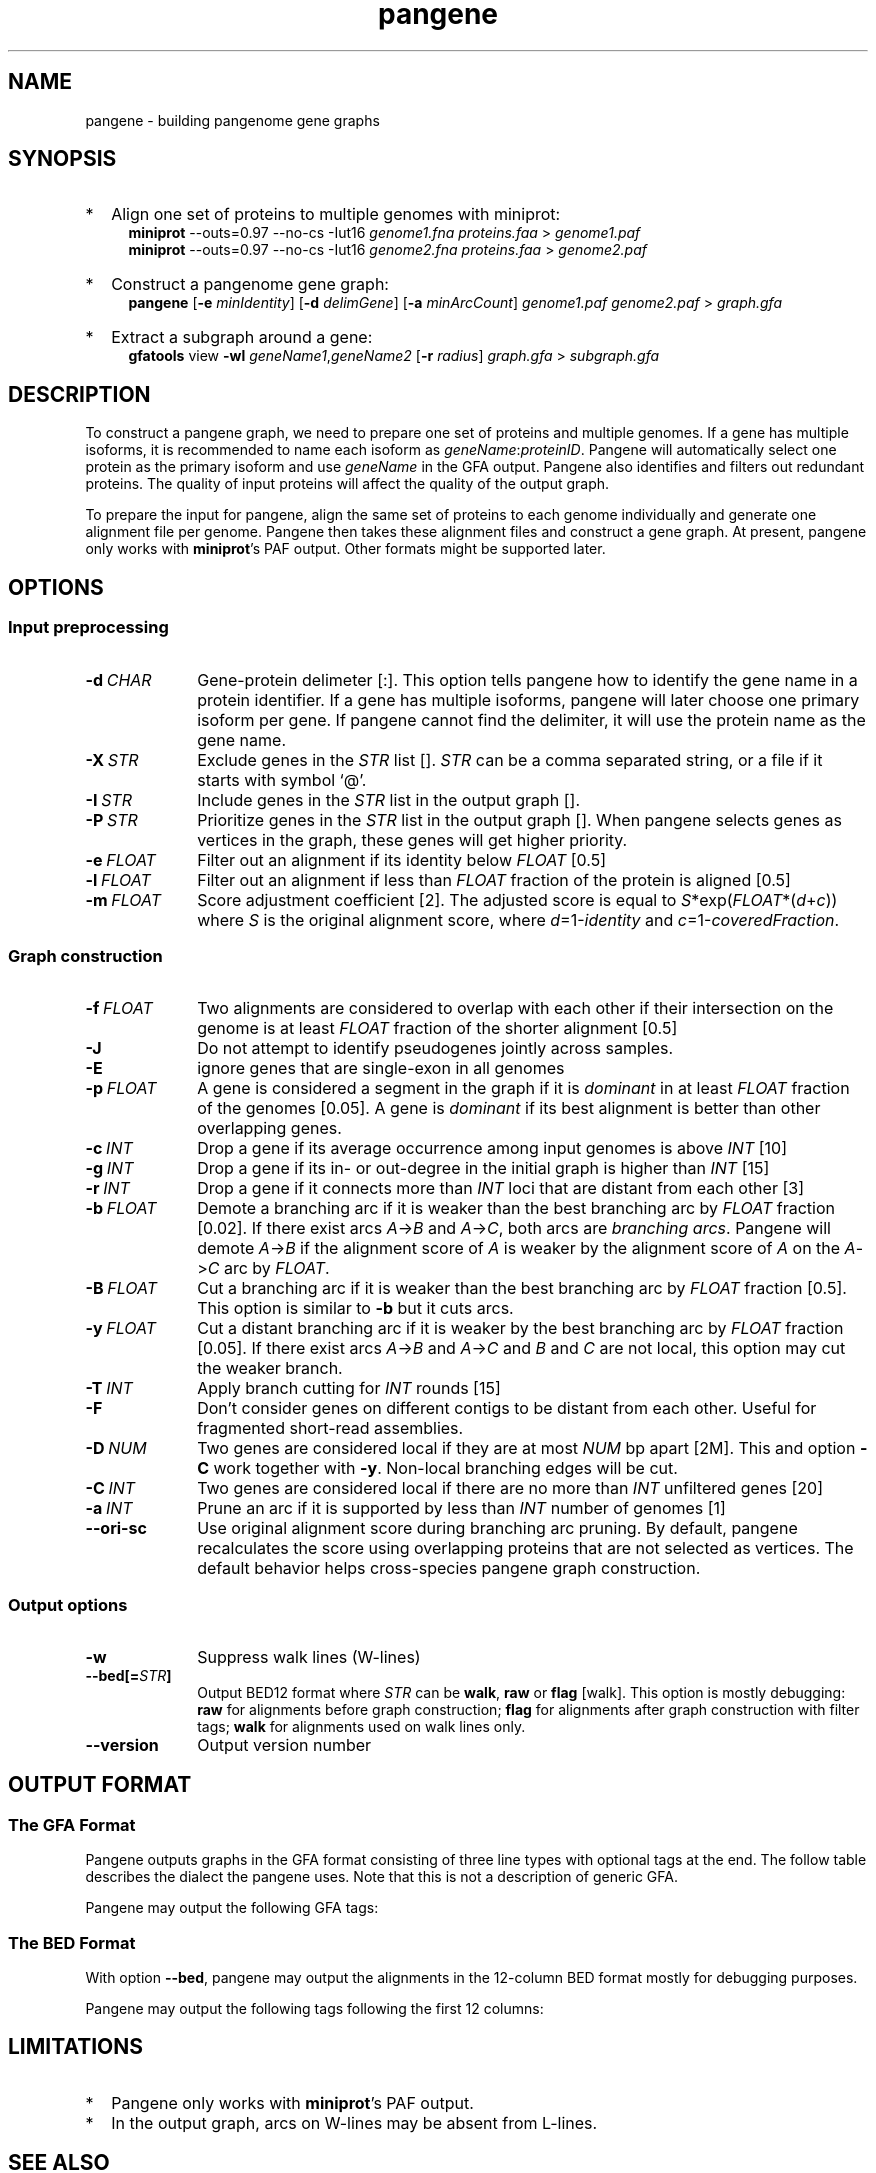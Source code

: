 .TH pangene 1 "24 October 2023" "pangene-1.0 (r183)" "Bioinformatics tools"
.SH NAME
.PP
pangene - building pangenome gene graphs
.SH SYNOPSIS
.TP 2
*
Align one set of proteins to multiple genomes with miniprot:
.RS 4
.B miniprot
--outs=0.97 --no-cs -Iut16
.I genome1.fna proteins.faa
>
.I genome1.paf
.br
.B miniprot
--outs=0.97 --no-cs -Iut16
.I genome2.fna proteins.faa
>
.I genome2.paf
.RE
.TP
*
Construct a pangenome gene graph:
.RS 4
.B pangene
.RB [ -e
.IR minIdentity ]
.RB [ -d
.IR delimGene ]
.RB [ -a
.IR minArcCount ]
.I genome1.paf genome2.paf
>
.I graph.gfa
.RE
.TP
*
Extract a subgraph around a gene:
.RS 4
.B gfatools
view
.B -wl
.IR geneName1 , geneName2
.RB [ -r
.IR radius ]
.I graph.gfa
>
.I subgraph.gfa
.RE
.SH DESCRIPTION
.PP
To construct a pangene graph, we need to prepare one set of proteins and
multiple genomes. If a gene has multiple isoforms, it is recommended to name
each isoform as
.IR geneName : proteinID .
Pangene will automatically select one protein as the primary isoform and use
.I geneName
in the GFA output. Pangene also identifies and filters out redundant proteins.
The quality of input proteins will affect the quality of the output graph.
.PP
To prepare the input for pangene, align the same set of proteins to each genome
individually and generate one alignment file per genome. Pangene then takes
these alignment files and construct a gene graph. At present, pangene only
works with
.BR miniprot 's
PAF output. Other formats might be supported later.
.SH OPTIONS
.SS Input preprocessing
.TP 10
.BI -d \ CHAR
Gene-protein delimeter [:]. This option tells pangene how to identify the gene
name in a protein identifier. If a gene has multiple isoforms, pangene will
later choose one primary isoform per gene. If pangene cannot find the delimiter,
it will use the protein name as the gene name.
.TP
.BI -X \ STR
Exclude genes in the
.I STR
list [].
.I STR
can be a comma separated string, or a file if it starts with symbol `@'.
.TP
.BI -I \ STR
Include genes in the
.I STR
list in the output graph [].
.TP
.BI -P \ STR
Prioritize genes in the
.I STR
list in the output graph []. When pangene selects genes as vertices in the
graph, these genes will get higher priority.
.TP
.BI -e \ FLOAT
Filter out an alignment if its identity below
.I FLOAT
[0.5]
.TP
.BI -l \ FLOAT
Filter out an alignment if less than
.I FLOAT
fraction of the protein is aligned [0.5]
.TP
.BI -m \ FLOAT
Score adjustment coefficient [2]. The adjusted score is equal to
.IR S *exp( FLOAT *( d + c ))
where
.I S
is the original alignment score, where
.IR d =1- identity
and
.IR c =1- coveredFraction .
.SS Graph construction
.TP 10
.BI -f \ FLOAT
Two alignments are considered to overlap with each other if their intersection
on the genome is at least
.I FLOAT
fraction of the shorter alignment [0.5]
.TP
.BI -J
Do not attempt to identify pseudogenes jointly across samples.
.TP
.BI -E
ignore genes that are single-exon in all genomes
.TP
.BI -p \ FLOAT
A gene is considered a segment in the graph if it is
.I dominant
in at least
.I FLOAT
fraction of the genomes [0.05]. A gene is
.I dominant
if its best alignment is better than other overlapping genes.
.TP
.BI -c \ INT
Drop a gene if its average occurrence among input genomes is above
.I INT
[10]
.TP
.BI -g \ INT
Drop a gene if its in- or out-degree in the initial graph is higher than
.I INT
[15]
.TP
.BI -r \ INT
Drop a gene if it connects more than
.I INT
loci that are distant from each other [3]
.TP
.BI -b \ FLOAT
Demote a branching arc if it is weaker than the best branching arc by
.I FLOAT
fraction [0.02]. If there exist arcs
.IR A -> B
and
.IR A -> C ,
both arcs are
.IR branching\ arcs .
Pangene will demote
.IR A -> B
if the alignment score of
.I A
is weaker by the alignment score of
.I A
on the
.IR A -> C
arc by
.IR FLOAT .
.TP
.BI -B \ FLOAT
Cut a branching arc if it is weaker than the best branching arc by
.I FLOAT
fraction [0.5]. This option is similar to
.B -b
but it cuts arcs.
.TP
.BI -y \ FLOAT
Cut a distant branching arc if it is weaker by the best branching arc by
.I FLOAT
fraction [0.05]. If there exist arcs
.IR A -> B
and
.IR A -> C
and
.I B
and
.I C
are not local, this option may cut the weaker branch.
.TP
.BI -T \ INT
Apply branch cutting for
.I INT
rounds [15]
.TP
.B -F
Don't consider genes on different contigs to be distant from each other. Useful
for fragmented short-read assemblies.
.TP
.BI -D \ NUM
Two genes are considered local if they are at most
.I NUM
bp apart [2M]. This and option
.B -C
work together with
.BR -y .
Non-local branching edges will be cut.
.TP
.BI -C \ INT
Two genes are considered local if there are no more than
.I INT
unfiltered genes [20]
.TP
.BI -a \ INT
Prune an arc if it is supported by less than
.I INT
number of genomes [1]
.TP
.BI --ori-sc
Use original alignment score during branching arc pruning. By default, pangene
recalculates the score using overlapping proteins that are not selected as
vertices. The default behavior helps cross-species pangene graph construction.
.SS Output options
.TP 10
.B -w
Suppress walk lines (W-lines)
.TP
.BI --bed[= STR ]
Output BED12 format where
.I STR
can be
.BR walk ,
.B raw
or
.B flag
[walk].
This option is mostly debugging:
.B raw
for alignments before graph construction;
.B flag
for alignments after graph construction with filter tags;
.B walk
for alignments used on walk lines only.
.TP
.B --version
Output version number
.SH OUTPUT FORMAT
.SS The GFA Format
Pangene outputs graphs in the GFA format consisting of three line types with
optional tags at the end. The follow table describes the dialect the pangene
uses. Note that this is not a description of generic GFA.
.TS
center box;
cb | cb | cb
c | l | l .
Line	Col	Description
_
S	1	Gene name
	2	`*'
_
L	1	Gene 1
	2	Orientation 1
	3	Gene 2
	4	Orientation 2
	5	CIGAR [0M]
_
W	1	Index of input genome
	2	`0'
	3	Contig name
	4	`*'
	5	`*'
	6	Walk: ([><]gene)+
.TE

.PP
Pangene may output the following GFA tags:
.TS
center box;
cb | cb | cb | cb
c | c | c | l .
Line	Tag	Type	Description
_
S	LN	i	Length of the primary protein
	ng	i	# genomes haboring the gene
	nc	i	Sum of occurrences
	c1	i	# genomes where the gene is dominant
	c2	i	# genomes where the gene is not dominant
	pp	Z	protein sequence name of the primary isoform
_
L	ng	i	# genomes having the arc
	nc	i	Sum of occurrences
	ad	i	Average distance on genomes
	s1	i	Average alignment score of the 1st gene
	s2	i	Average alignment score of the 2nd gene
.TE

.SS The BED Format
With option
.BR --bed ,
pangene may output the alignments in the 12-column BED format mostly for
debugging purposes.
.TS
center box;
cb | cb | cb
r | l | l .
Col	Type	Description
_
1	String	Contig name
2	Integer	Contig start
3	Integer	Contig end
4	String	Protein sequence name
5	Integer	Alignment score (ms in miniprot)
6	Char	`+' or `-'
7	Integer	Same as col 2
8	Integer	Same as col 3
9	String	`0'
10	Integer	# exons
11	String	Exon lengths
12	String	Exon starts relative to col 2
.TE

.PP
Pangene may output the following tags following the first 12 columns:
.TS
center box;
cb | cb | cb
c | c | l .
Tag	Type	Description
_
rk	i	Rank in the input PAF
re	i	Representative isoform or not
sd	i	Shadowed or not
vt	i	Selected as a GFA segment or not
ps	i	Pseudogene or not
br	i	Filtered by branching or not
cm	i	Position of the middle amino acid
id	f	Protein identity
.TE

.SH LIMITATIONS
.TP 2
*
Pangene only works with
.BR miniprot 's
PAF output.
.TP
*
In the output graph, arcs on W-lines may be absent from L-lines.
.SH SEE ALSO
.BR miniprot (1),
.BR gfatools (1)
